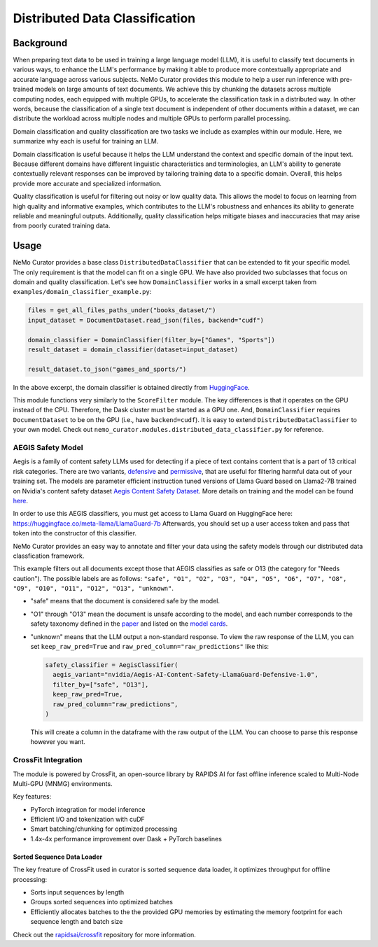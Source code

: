 ============================================
Distributed Data Classification
============================================

-----------------------------------------
Background
-----------------------------------------

When preparing text data to be used in training a large language model (LLM), it is useful to classify
text documents in various ways, to enhance the LLM's performance by making it able to produce more
contextually appropriate and accurate language across various subjects. NeMo Curator provides this module to
help a user run inference with pre-trained models on large amounts of text documents. We achieve
this by chunking the datasets across multiple computing nodes, each equipped with multiple GPUs, to
accelerate the classification task in a distributed way. In other words, because the classification of
a single text document is independent of other documents within a dataset, we can distribute the
workload across multiple nodes and multiple GPUs to perform parallel processing.

Domain classification and quality classification are two tasks we include as examples within our module.
Here, we summarize why each is useful for training an LLM.

Domain classification is useful because it helps the LLM understand the context and specific domain of
the input text. Because different domains have different linguistic characteristics and terminologies,
an LLM's ability to generate contextually relevant responses can be improved by tailoring training data
to a specific domain. Overall, this helps provide more accurate and specialized information.

Quality classification is useful for filtering out noisy or low quality data. This allows the model to
focus on learning from high quality and informative examples, which contributes to the LLM's robustness
and enhances its ability to generate reliable and meaningful outputs. Additionally, quality
classification helps mitigate biases and inaccuracies that may arise from poorly curated training data.

-----------------------------------------
Usage
-----------------------------------------

NeMo Curator provides a base class ``DistributedDataClassifier`` that can be extended to fit your specific model.
The only requirement is that the model can fit on a single GPU.
We have also provided two subclasses that focus on domain and quality classification.
Let's see how ``DomainClassifier`` works in a small excerpt taken from ``examples/domain_classifier_example.py``:

.. code-block:: python

    files = get_all_files_paths_under("books_dataset/")
    input_dataset = DocumentDataset.read_json(files, backend="cudf")

    domain_classifier = DomainClassifier(filter_by=["Games", "Sports"])
    result_dataset = domain_classifier(dataset=input_dataset)

    result_dataset.to_json("games_and_sports/")

In the above excerpt, the domain classifier is obtained directly from `HuggingFace <https://huggingface.co/nvidia/domain-classifier>`_.

This module functions very similarly to the ``ScoreFilter`` module.
The key differences is that it operates on the GPU instead of the CPU.
Therefore, the Dask cluster must be started as a GPU one.
And, ``DomainClassifier`` requires ``DocumentDataset`` to be on the GPU (i.e., have ``backend=cudf``).
It is easy to extend ``DistributedDataClassifier`` to your own model.
Check out ``nemo_curator.modules.distributed_data_classifier.py`` for reference.

AEGIS Safety Model
#####################
Aegis is a family of content safety LLMs used for detecting if a piece of text contains content that is a part of 13 critical risk categories.
There are two variants, `defensive <https://huggingface.co/nvidia/Aegis-AI-Content-Safety-LlamaGuard-Defensive-1.0>`_ and `permissive <https://huggingface.co/nvidia/Aegis-AI-Content-Safety-LlamaGuard-Permissive-1.0>`_, that are useful for filtering harmful data out of your training set.
The models are parameter efficient instruction tuned versions of Llama Guard based on Llama2-7B trained on Nvidia's content safety dataset `Aegis Content Safety Dataset <https://huggingface.co/datasets/nvidia/Aegis-AI-Content-Safety-Dataset-1.0>`_.
More details on training and the model can be found `here <https://arxiv.org/abs/2404.05993>`_.

In order to use this AEGIS classifiers, you must get access to
Llama Guard on HuggingFace here: https://huggingface.co/meta-llama/LlamaGuard-7b
Afterwards, you should set up a user access token and pass that token into
the constructor of this classifier.

NeMo Curator provides an easy way to annotate and filter your data using the safety models through our distributed data classfication framework.

.. code-block:: python
  files = get_all_files_paths_under("unsafe_documents/")
  input_dataset = DocumentDataset.read_json(files, backend="cudf")

  token = "hf_1234"  # Replace with your user access token
  safety_classifier = AegisClassifier(
    aegis_variant="nvidia/Aegis-AI-Content-Safety-LlamaGuard-Defensive-1.0",
    token=token,
    filter_by=["safe", "O13"]
  )
  result_dataset = safety_classifier(dataset=input_dataset)

  result_dataset.to_json("safe_documents/")

This example filters out all documents except those that AEGIS classifies as safe or O13 (the category for "Needs caution").
The possible labels are as follows: ``"safe", "O1", "O2", "O3", "O4", "O5", "O6", "O7", "O8", "O9", "O10", "O11", "O12", "O13", "unknown"``.

* "safe" means that the document is considered safe by the model.
* "O1" through "O13" mean the document is unsafe according to the model, and each number corresponds to the safety taxonomy defined in the `paper <https://arxiv.org/pdf/2404.05993>`_ and listed on the `model cards <https://huggingface.co/nvidia/Aegis-AI-Content-Safety-LlamaGuard-Permissive-1.0>`_.
* "unknown" means that the LLM output a non-standard response. To view the raw response of the LLM, you can set ``keep_raw_pred=True`` and ``raw_pred_column="raw_predictions"`` like this:

  .. code-block:: python

    safety_classifier = AegisClassifier(
      aegis_variant="nvidia/Aegis-AI-Content-Safety-LlamaGuard-Defensive-1.0",
      filter_by=["safe", "O13"],
      keep_raw_pred=True,
      raw_pred_column="raw_predictions",
    )

  This will create a column in the dataframe with the raw output of the LLM. You can choose to parse this response however you want.


CrossFit Integration
####################

The module is powered by CrossFit, an open-source library by RAPIDS AI for fast offline inference scaled to
Multi-Node Multi-GPU (MNMG) environments.

Key features:

- PyTorch integration for model inference
- Efficient I/O and tokenization with cuDF
- Smart batching/chunking for optimized processing
- 1.4x-4x performance improvement over Dask + PyTorch baselines


Sorted Sequence Data Loader
^^^^^^^^^^^^^^^^^^^^^^^^^^^

The key freature of CrossFit used in curator is sorted sequence data loader,
it optimizes throughput for offline processing:

- Sorts input sequences by length
- Groups sorted sequences into optimized batches
- Efficiently allocates batches to the the provided GPU memories by estimating the memory footprint for each sequence
  length and batch size

.. image:: images/sorted_sequence_dataloader.png
   :alt: Sorted Sequence Data Loader

Check out the `rapidsai/crossfit`_ repository for more information.

.. _rapidsai/crossfit: https://github.com/rapidsai/crossfit
